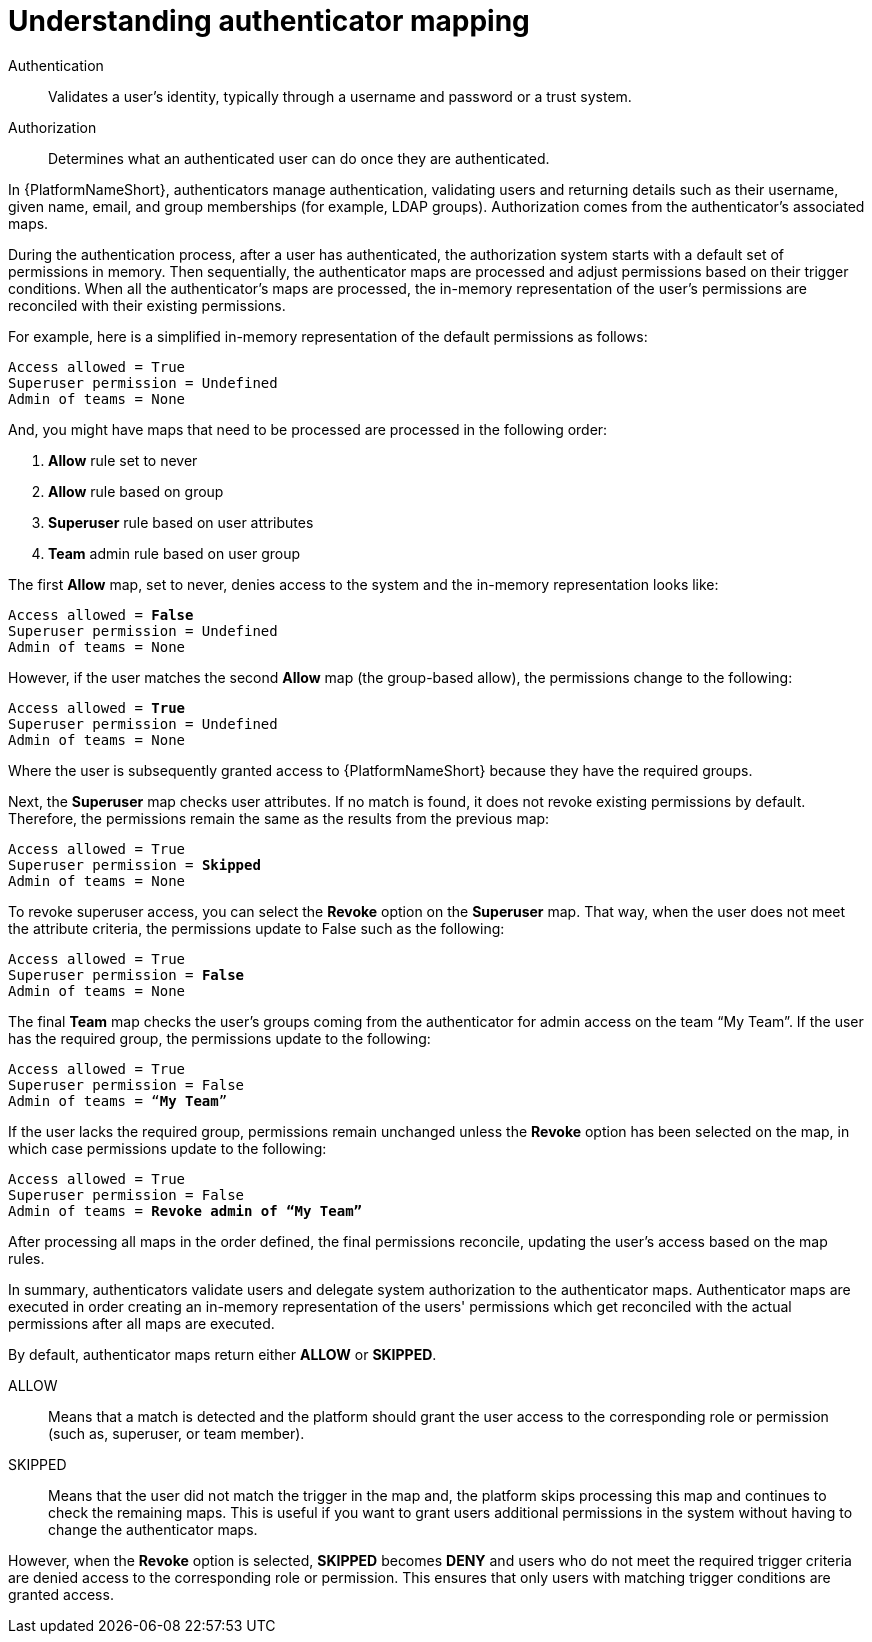 :_mod-docs-content-type: CONCEPT

[id="gw-understanding-authenticator-mapping"]

= Understanding authenticator mapping

[role="_abstract"]

Authentication:: Validates a user's identity, typically through a username and password or a trust system.
Authorization:: Determines what an authenticated user can do once they are authenticated. 

In {PlatformNameShort}, authenticators manage authentication, validating users and returning details such as their username, given name, email, and group memberships (for example, LDAP groups). Authorization comes from the authenticator's associated maps.

During the authentication process, after a user has authenticated, the authorization system starts with a default set of permissions in memory. Then sequentially, the authenticator maps are processed and adjust permissions based on their trigger conditions. When all the authenticator's maps are processed, the in-memory representation of the user's permissions are reconciled with their existing permissions. 

For example, here is a simplified in-memory representation of the default permissions as follows:

-----
Access allowed = True
Superuser permission = Undefined
Admin of teams = None
-----
And, you might have maps that need to be processed are processed in the following order:

. *Allow* rule set to never
. *Allow* rule based on group
. *Superuser* rule based on user attributes
. *Team* admin rule based on user group

The first *Allow* map, set to never, denies access to the system and the in-memory representation looks like:

[subs=+quotes]
-----
Access allowed = *False*
Superuser permission = Undefined
Admin of teams = None
-----

However, if the user matches the second *Allow* map (the group-based allow), the permissions change to the following:

[subs=+quotes]
-----
Access allowed = *True*
Superuser permission = Undefined
Admin of teams = None
-----

Where the user is subsequently granted access to {PlatformNameShort} because they have the required groups. 

Next, the *Superuser* map checks user attributes. If no match is found, it does not revoke existing permissions by default. Therefore, the permissions remain the same as the results from the previous map:

[subs=+quotes]
-----
Access allowed = True
Superuser permission = *Skipped*
Admin of teams = None
-----

To revoke superuser access, you can select the *Revoke* option on the *Superuser* map. That way, when the user does not meet the attribute criteria, the permissions update to False such as the following:

[subs=+quotes]
-----
Access allowed = True
Superuser permission = *False*
Admin of teams = None
-----

The final *Team* map checks the user's groups coming from the authenticator for admin access on the team “My Team”. If the user has the required group, the permissions update to the following:

[subs=+quotes]
-----
Access allowed = True
Superuser permission = False
Admin of teams = “*My Team*”
-----

If the user lacks the required group, permissions remain unchanged unless the *Revoke* option has been selected on the map, in which case permissions update to the following:

[subs=+quotes]
-----
Access allowed = True
Superuser permission = False
Admin of teams = *Revoke admin of “My Team”*
-----
After processing all maps in the order defined, the final permissions reconcile, updating the user's access based on the map rules.

In summary, authenticators validate users and delegate system authorization to the authenticator maps. Authenticator maps are executed in order creating an in-memory representation of the users' permissions which get reconciled with the actual permissions after all maps are executed.

By default, authenticator maps return either *ALLOW* or *SKIPPED*.

ALLOW:: Means that a match is detected and the platform should grant  the user access to  the corresponding role or permission (such as, superuser, or team member).
SKIPPED:: Means that the user did not match the trigger in the map and, the platform skips processing this map and continues to check the remaining maps. This is useful if you want to grant users additional permissions in the system without having to change the authenticator maps.

However, when the *Revoke* option is selected, *SKIPPED* becomes *DENY* and users who do not meet the required trigger criteria are denied access to the corresponding role or permission. This ensures that only users with matching trigger conditions are granted access.

